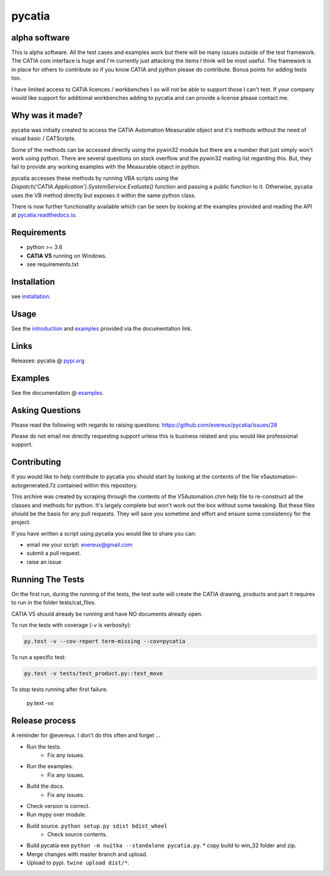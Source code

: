 .. _pycatia.readthedocs.io: https://pycatia.readthedocs.io
.. _installation: https://pycatia.readthedocs.io/en/latest/installation.html
.. _introduction: https://pycatia.readthedocs.io/en/latest/introduction.html
.. _examples: https://pycatia.readthedocs.io/en/latest/examples.html
.. _pypi.org: https://pypi.org/project/pycatia/

pycatia
=======

alpha software
--------------

This is alpha software. All the test cases and examples work but there will be
many issues outside of the test framework. The CATIA com interface is huge and
I'm currently just attacking the items I think will be most useful. The
framework is in place for others to contribute so if you know CATIA and python
please do contribute. Bonus points for adding tests too.

I have limited access to CATIA licences / workbenches I so will not be able to
support those I can't test. If your company would like support for additional
workbenches adding to pycatia and can provide a license please contact me.


Why was it made?
----------------

pycatia was initially created to access the CATIA Automation Measurable object
and it's methods without the need of visual basic / CATScripts.

Some of the methods can be accessed directly using the pywin32 module but there
are a number that just simply won't work using python. There are several
questions on stack overflow and the pywin32 mailing list regarding this. But,
they fail to provide any working examples with the Measurable object in python.


pycatia accesses these methods by running VBA scripts using the 
`Dispatch('CATIA.Application').SystemService.Evaluate()` function and passing a
public function to it. Otherwise, pycatia uses the VB method directly but
exposes it within the same python class.


There is now further functionality available which can be seen by looking at
the examples provided and reading the API at pycatia.readthedocs.io_.


Requirements
------------

* python >= 3.6 
* **CATIA V5** running on Windows.
* see requirements.txt

Installation
------------

see installation_.


Usage
-----

See the introduction_ and examples_ provided via the documentation link.


Links
-----

Releases: pycatia @ pypi.org_


Examples
--------

See the documentation @ examples_.


Asking Questions
----------------

Please read the following with regards to raising questions: https://github.com/evereux/pycatia/issues/28

Please do not email me directly requesting support unless this is business
related and you would like professional support.

Contributing
------------

If you would like to help contribute to pycatia you should start by looking
at the contents of the file v5automation-autogenerated.7z contained within this repository.

This archive was created by scraping through the contents of the V5Automation.chm help file
to re-construct all the classes and methods for python. It's largely complete but won't work
out the box without some tweaking. But these files should be the basis for any pull requests.
They will save you sometime and effort and ensure some consistency for the project.

If you have written a script using pycatia you would like to share you can:

* email me your script: evereux@gmail.com
* submit a pull request.
* raise an issue


Running The Tests
-----------------

On the first run, during the running of the tests, the test suite will create
the CATIA drawing, products and part it requires to run in the folder
tests/cat_files.

CATIA V5 should already be running and have NO documents already open.

To run the tests with coverage (-v is verbosity):

.. code-block:: python

    py.test -v --cov-report term-missing --cov=pycatia

To run a specific test:

.. code-block:: python

    py.test -v tests/test_product.py::test_move

To stop tests running after first failure.

    py.text -vx

Release process
---------------

A reminder for @evereux. I don't do this often and forget ...

* Run the tests.
   * Fix any issues.

* Run the examples.
   * Fix any issues.

* Build the docs.
   * Fix any issues.

* Check version is correct.

* Run mypy over module.

* Build source. ``python setup.py sdist bdist_wheel``
   * Check source contents.

* Build pycatia exe ``python -m nuitka --standalone pycatia.py``.
  * copy build to win_32 folder and zip.

* Merge changes with master branch and upload.

* Upload to pypi. ``twine upload dist/*``.